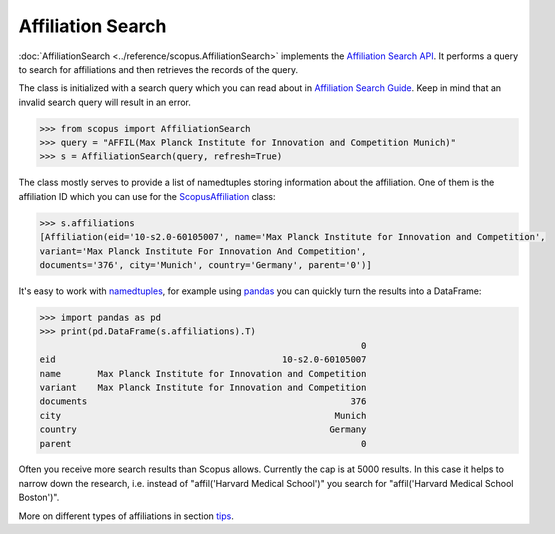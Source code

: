 Affiliation Search
------------------

:doc:`AffiliationSearch <../reference/scopus.AffiliationSearch>` implements the `Affiliation Search API <https://dev.elsevier.com/documentation/AffiliationSearchAPI.wadl>`_.  It performs a query to search for affiliations and then retrieves the records of the query.

The class is initialized with a search query which you can read about in `Affiliation Search Guide <https://dev.elsevier.com/tips/AffiliationSearchTips.htm>`_.  Keep in mind that an invalid search query will result in an error.

.. code-block:: python
   
    >>> from scopus import AffiliationSearch
    >>> query = "AFFIL(Max Planck Institute for Innovation and Competition Munich)"
    >>> s = AffiliationSearch(query, refresh=True)


The class mostly serves to provide a list of namedtuples storing information about the affiliation. One of them is the affiliation ID which you can use for the `ScopusAffiliation <../reference/scopus.ScopusAffiliation.html>`_ class:

.. code-block:: python

    >>> s.affiliations
    [Affiliation(eid='10-s2.0-60105007', name='Max Planck Institute for Innovation and Competition',
    variant='Max Planck Institute For Innovation And Competition',
    documents='376', city='Munich', country='Germany', parent='0')]


It's easy to work with `namedtuples <https://docs.python.org/2/library/collections.html#collections.namedtuple>`_, for example using `pandas <https://pandas.pydata.org/>`_ you can quickly turn the results into a DataFrame:

.. code-block:: python

    >>> import pandas as pd
    >>> print(pd.DataFrame(s.affiliations).T)
                                                                 0
    eid                                           10-s2.0-60105007
    name       Max Planck Institute for Innovation and Competition
    variant    Max Planck Institute for Innovation and Competition
    documents                                                  376
    city                                                    Munich
    country                                                Germany
    parent                                                       0


Often you receive more search results than Scopus allows.  Currently the cap is
at 5000 results.  In this case it helps to narrow down the research, i.e. instead
of "affil('Harvard Medical School')" you search for "affil('Harvard Medical School Boston')".

More on different types of affiliations in section `tips <../tips.html#affiliations>`_.
